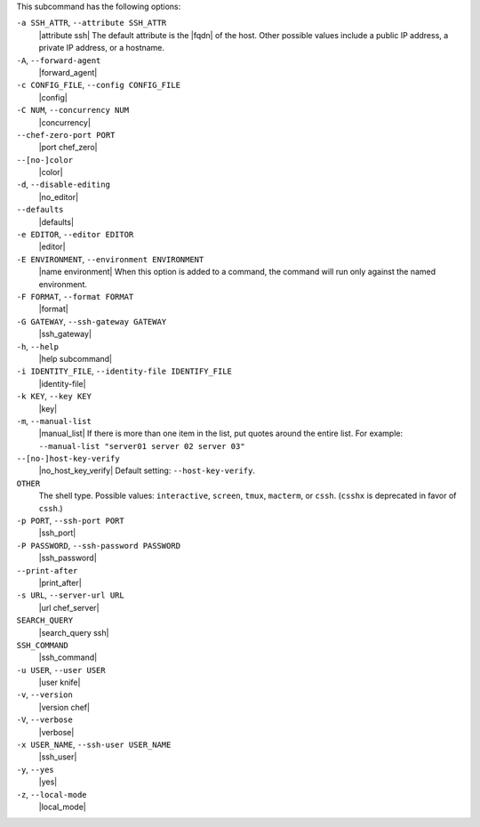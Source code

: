 .. The contents of this file are included in multiple topics.
.. This file describes a command or a sub-command for Knife.
.. This file should not be changed in a way that hinders its ability to appear in multiple documentation sets.


This subcommand has the following options:

``-a SSH_ATTR``, ``--attribute SSH_ATTR``
   |attribute ssh| The default attribute is the |fqdn| of the host. Other possible values include a public IP address, a private IP address, or a hostname.

``-A``, ``--forward-agent``
   |forward_agent|

``-c CONFIG_FILE``, ``--config CONFIG_FILE``
   |config|

``-C NUM``, ``--concurrency NUM``
   |concurrency|

``--chef-zero-port PORT``
   |port chef_zero|

``--[no-]color``
   |color|

``-d``, ``--disable-editing``
   |no_editor|

``--defaults``
   |defaults|

``-e EDITOR``, ``--editor EDITOR``
   |editor|

``-E ENVIRONMENT``, ``--environment ENVIRONMENT``
   |name environment| When this option is added to a command, the command will run only against the named environment.

``-F FORMAT``, ``--format FORMAT``
   |format|

``-G GATEWAY``, ``--ssh-gateway GATEWAY``
   |ssh_gateway|

``-h``, ``--help``
   |help subcommand|

``-i IDENTITY_FILE``, ``--identity-file IDENTIFY_FILE``
   |identity-file|

``-k KEY``, ``--key KEY``
   |key|

``-m``, ``--manual-list``
   |manual_list| If there is more than one item in the list, put quotes around the entire list. For example: ``--manual-list "server01 server 02 server 03"``

``--[no-]host-key-verify``
   |no_host_key_verify| Default setting: ``--host-key-verify``.

``OTHER``
   The shell type. Possible values: ``interactive``, ``screen``, ``tmux``, ``macterm``, or ``cssh``. (``csshx`` is deprecated in favor of ``cssh``.)

``-p PORT``, ``--ssh-port PORT``
   |ssh_port|

``-P PASSWORD``, ``--ssh-password PASSWORD``
   |ssh_password|

``--print-after``
   |print_after|

``-s URL``, ``--server-url URL``
   |url chef_server|

``SEARCH_QUERY``
   |search_query ssh|

``SSH_COMMAND``
   |ssh_command|

``-u USER``, ``--user USER``
   |user knife|

``-v``, ``--version``
   |version chef|

``-V``, ``--verbose``
  |verbose|

``-x USER_NAME``, ``--ssh-user USER_NAME``
   |ssh_user|

``-y``, ``--yes``
   |yes|

``-z``, ``--local-mode``
   |local_mode|
